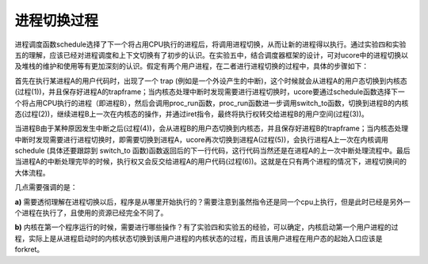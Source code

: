 进程切换过程
============

进程调度函数schedule选择了下一个将占用CPU执行的进程后，将调用进程切换，从而让新的进程得以执行。通过实验四和实验五的理解，应该已经对进程调度和上下文切换有了初步的认识。在实验五中，结合调度器框架的设计，可对ucore中的进程切换以及堆栈的维护和使用等有更加深刻的认识。假定有两个用户进程，在二者进行进程切换的过程中，具体的步骤如下：

首先在执行某进程A的用户代码时，出现了一个 trap
(例如是一个外设产生的中断)，这个时候就会从进程A的用户态切换到内核态(过程(1))，并且保存好进程A的trapframe；当内核态处理中断时发现需要进行进程切换时，ucore要通过schedule函数选择下一个将占用CPU执行的进程（即进程B），然后会调用proc_run函数，proc_run函数进一步调用switch_to函数，切换到进程B的内核态(过程(2))，继续进程B上一次在内核态的操作，并通过iret指令，最终将执行权转交给进程B的用户空间(过程(3))。

当进程B由于某种原因发生中断之后(过程(4))，会从进程B的用户态切换到内核态，并且保存好进程B的trapframe；当内核态处理中断时发现需要进行进程切换时，即需要切换到进程A，ucore再次切换到进程A(过程(5))，会执行进程A上一次在内核调用schedule
(具体还要跟踪到 switch_to
函数)函数返回后的下一行代码，这行代码当然还是在进程A的上一次中断处理流程中。最后当进程A的中断处理完毕的时候，执行权又会反交给进程A的用户代码(过程(6))。这就是在只有两个进程的情况下，进程切换间的大体流程。

几点需要强调的是：

**a)**
需要透彻理解在进程切换以后，程序是从哪里开始执行的？需要注意到虽然指令还是同一个cpu上执行，但是此时已经是另外一个进程在执行了，且使用的资源已经完全不同了。

**b)**
内核在第一个程序运行的时候，需要进行哪些操作？有了实验四和实验五的经验，可以确定，内核启动第一个用户进程的过程，实际上是从进程启动时的内核状态切换到该用户进程的内核状态的过程，而且该用户进程在用户态的起始入口应该是forkret。
